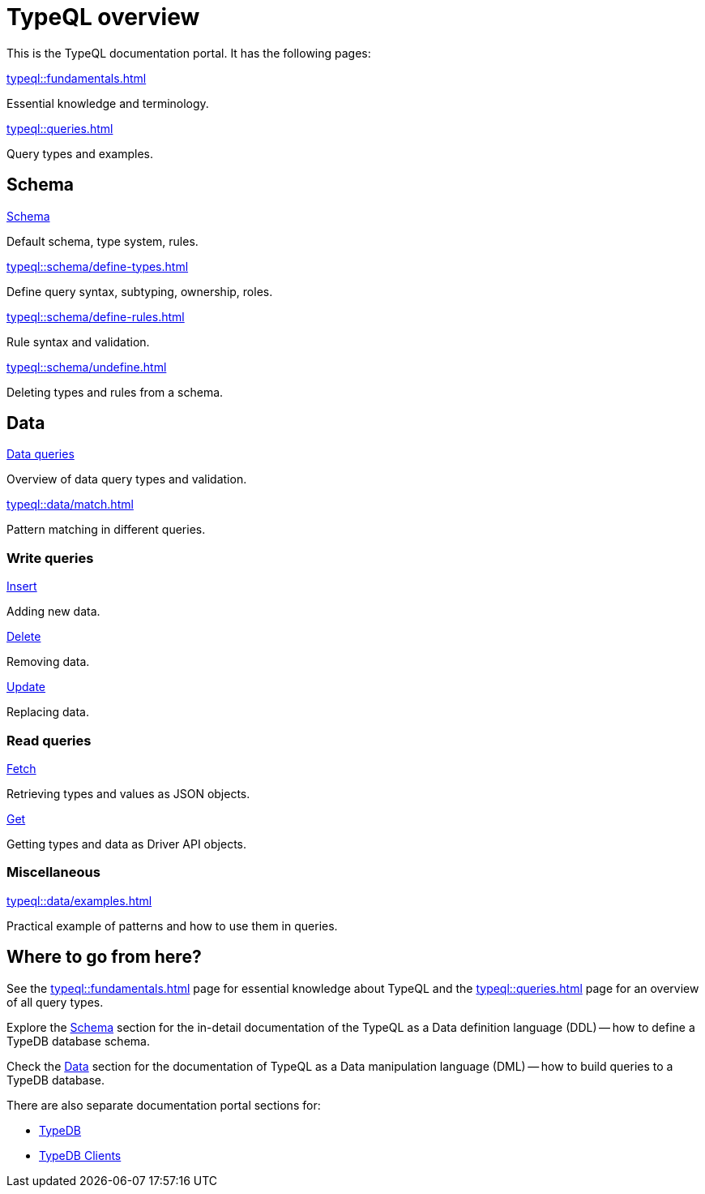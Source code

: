 = TypeQL overview
:keywords: typeql, documentation, overview, query, queries, examples, DDL, DML, language, learn, reference
:pageTitle: Documentation overview
:summary: A birds-eye view of TypeQL and TypeDB

This is the TypeQL documentation portal. It has the following pages:

[cols-2]
--
.xref:typeql::fundamentals.adoc[]
[.clickable]
****
Essential knowledge and terminology.
****

.xref:typeql::queries.adoc[]
[.clickable]
****
Query types and examples.
****
--

[#_schema]
== Schema

[cols-2]
--
.xref:typeql::schema/define-types.adoc[Schema]
[.clickable]
****
Default schema, type system, rules.
****

.xref:typeql::schema/define-types.adoc[]
[.clickable]
****
Define query syntax, subtyping, ownership, roles.
****

.xref:typeql::schema/define-rules.adoc[]
[.clickable]
****
Rule syntax and validation.
****

.xref:typeql::schema/undefine.adoc[]
[.clickable]
****
Deleting types and rules from a schema.
****
--

[#_data]
== Data

[cols-2]
--
.xref:typeql::data/match.adoc[Data queries]
[.clickable]
****
Overview of data query types and validation.
****

.xref:typeql::data/match.adoc[]
[.clickable]
****
Pattern matching in different queries.
****
--

=== Write queries

[cols-3]
--
.xref:typeql::data/insert.adoc[Insert]
[.clickable]
****
Adding new data.
****

.xref:typeql::data/delete.adoc[Delete]
[.clickable]
****
Removing data.
****

.xref:typeql::data/update.adoc[Update]
[.clickable]
****
Replacing data.
****
--

=== Read queries

[cols-2]
--
.xref:typeql::data/fetch.adoc[Fetch]
[.clickable]
****
Retrieving types and values as JSON objects.
****

.xref:typeql::data/get.adoc[Get]
[.clickable]
****
Getting types and data as Driver API objects.
****
--

=== Miscellaneous

[col-1]
--
.xref:typeql::data/examples.adoc[]
[.clickable]
****
Practical example of patterns and how to use them in queries.
****
--
//* xref:grammar.adoc[]

== Where to go from here?

See the xref:typeql::fundamentals.adoc[] page for essential knowledge about TypeQL and the xref:typeql::queries.adoc[]
page for an overview of all query types.

Explore the <<_schema,Schema>> section for the in-detail documentation of the TypeQL as a Data definition language
(DDL) -- how to define a TypeDB database schema.

Check the <<_data,Data>> section for the documentation of TypeQL as a Data manipulation language (DML) --
how to build queries to a TypeDB database.

There are also separate documentation portal sections for:

* xref:typedb::overview.adoc[TypeDB]
* xref:drivers::overview.adoc[TypeDB Clients]
